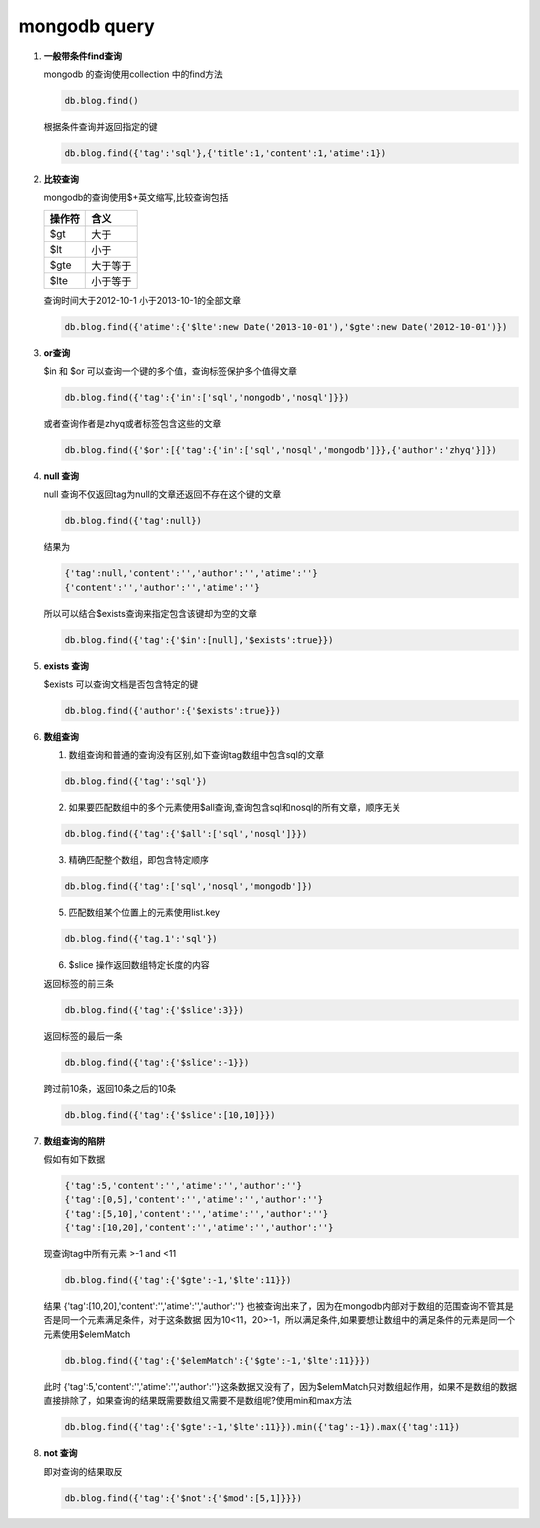 mongodb query
********************

1.  **一般带条件find查询**
    
    mongodb 的查询使用collection 中的find方法

    .. code-block:: bash
        
        db.blog.find()

    根据条件查询并返回指定的键

    .. code-block:: bash

        db.blog.find({'tag':'sql'},{'title':1,'content':1,'atime':1})

2.  **比较查询**
    
    mongodb的查询使用$+英文缩写,比较查询包括

    ========= ===========
      操作符     含义
    ========= ===========
        $gt       大于
        $lt       小于
        $gte   大于等于
        $lte   小于等于
    ========= ===========

    查询时间大于2012-10-1 小于2013-10-1的全部文章

    .. code-block:: bash

        db.blog.find({'atime':{'$lte':new Date('2013-10-01'),'$gte':new Date('2012-10-01')})

3.  **or查询**
    
    $in 和 $or 可以查询一个键的多个值，查询标签保护多个值得文章

    .. code-block:: bash

        db.blog.find({'tag':{'in':['sql','nongodb','nosql']}})

    或者查询作者是zhyq或者标签包含这些的文章

    .. code-block:: bash

        db.blog.find({'$or':[{'tag':{'in':['sql','nosql','mongodb']}},{'author':'zhyq'}]})

4.  **null 查询**

    null 查询不仅返回tag为null的文章还返回不存在这个键的文章

    .. code-block:: bash

        db.blog.find({'tag':null})

    结果为

    .. code-block:: bash

        {'tag':null,'content':'','author':'','atime':''}
        {'content':'','author':'','atime':''}

    所以可以结合$exists查询来指定包含该键却为空的文章

    .. code-block:: bash

        db.blog.find({'tag':{'$in':[null],'$exists':true}})

5.  **exists 查询**

    $exists 可以查询文档是否包含特定的键

    .. code-block:: bash

        db.blog.find({'author':{'$exists':true}})

6.  **数组查询**

    1) 数组查询和普通的查询没有区别,如下查询tag数组中包含sql的文章

    .. code-block:: bash

        db.blog.find({'tag':'sql'})

    2) 如果要匹配数组中的多个元素使用$all查询,查询包含sql和nosql的所有文章，顺序无关

    .. code-block:: bash

        db.blog.find({'tag':{'$all':['sql','nosql']}})

    3) 精确匹配整个数组，即包含特定顺序

    .. code-block:: bash

        db.blog.find({'tag':['sql','nosql','mongodb']})

    5) 匹配数组某个位置上的元素使用list.key

    .. code-block:: bash

        db.blog.find({'tag.1':'sql'})

    6) $slice 操作返回数组特定长度的内容

    返回标签的前三条

    .. code-block:: bash

        db.blog.find({'tag':{'$slice':3}})

    返回标签的最后一条

    .. code-block:: bash

        db.blog.find({'tag':{'$slice':-1}})

    跨过前10条，返回10条之后的10条

    .. code-block:: bash

        db.blog.find({'tag':{'$slice':[10,10]}})

7.  **数组查询的陷阱**

    假如有如下数据

    .. code-block:: bash

        {'tag':5,'content':'','atime':'','author':''}
        {'tag':[0,5],'content':'','atime':'','author':''}
        {'tag':[5,10],'content':'','atime':'','author':''}
        {'tag':[10,20],'content':'','atime':'','author':''}

    现查询tag中所有元素 >-1 and <11

    .. code-block:: bash

        db.blog.find({'tag':{'$gte':-1,'$lte':11}})

    结果 {'tag':[10,20],'content':'','atime':'','author':''} 也被查询出来了，因为在mongodb内部对于数组的范围查询不管其是否是同一个元素满足条件，对于这条数据
    因为10<11，20>-1，所以满足条件,如果要想让数组中的满足条件的元素是同一个元素使用$elemMatch

    .. code-block:: bash

        db.blog.find({'tag':{'$elemMatch':{'$gte':-1,'$lte':11}}})

    此时 {'tag':5,'content':'','atime':'','author':''}这条数据又没有了，因为$elemMatch只对数组起作用，如果不是数组的数据直接排除了，如果查询的结果既需要数组又需要不是数组呢?使用min和max方法

    .. code-block:: bash

        db.blog.find({'tag':{'$gte':-1,'$lte':11}}).min({'tag':-1}).max({'tag':11})

8.  **not 查询**

    即对查询的结果取反

    .. code-block:: bash

        db.blog.find({'tag':{'$not':{'$mod':[5,1]}}})




